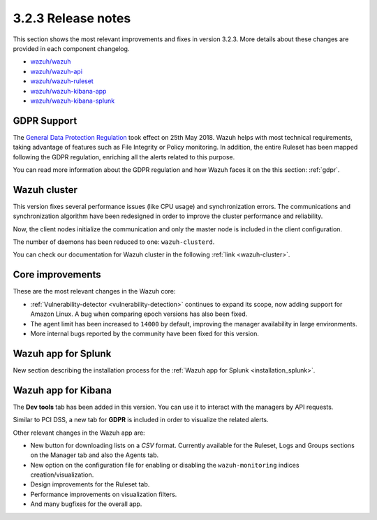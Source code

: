 .. Copyright (C) 2018 Wazuh, Inc.

.. _release_3_2_3:

3.2.3 Release notes
===================

This section shows the most relevant improvements and fixes in version 3.2.3. More details about these changes are provided in each component changelog.

- `wazuh/wazuh <https://github.com/wazuh/wazuh/blob/v3.2.3/CHANGELOG.md>`_
- `wazuh/wazuh-api <https://github.com/wazuh/wazuh-api/blob/v3.2.3/CHANGELOG.md>`_
- `wazuh/wazuh-ruleset <https://github.com/wazuh/wazuh-ruleset/blob/v3.2.3/CHANGELOG.md>`_
- `wazuh/wazuh-kibana-app <https://github.com/wazuh/wazuh-kibana-app/blob/v3.2.3-6.2.4/CHANGELOG.md>`_
- `wazuh/wazuh-kibana-splunk <https://github.com/wazuh/wazuh-splunk/blob/v3.2.3-7.1.0/CHANGELOG.md>`_

GDPR Support
------------

The `General Data Protection Regulation <https://www.eugdpr.org/>`_ took effect on 25th May 2018. Wazuh helps with most technical requirements, taking advantage of features such as File Integrity or Policy monitoring. In addition, the entire Ruleset has been mapped following the GDPR regulation, enriching all the alerts related to this purpose.

You can read more information about the GDPR regulation and how Wazuh faces it on the this section: :ref:`gdpr`.

Wazuh cluster
-------------

This version fixes several performance issues (like CPU usage) and synchronization errors. The communications and synchronization algorithm have been redesigned in order to improve the cluster performance and reliability.

Now, the client nodes initialize the communication and only the master node is included in the client configuration.

The number of daemons has been reduced to one: ``wazuh-clusterd``.

You can check our documentation for Wazuh cluster in the following :ref:`link <wazuh-cluster>`.

Core improvements
-----------------

These are the most relevant changes in the Wazuh core:

- :ref:`Vulnerability-detector <vulnerability-detection>` continues to expand its scope, now adding support for Amazon Linux. A bug when comparing epoch versions has also been fixed.
- The agent limit has been increased to ``14000`` by default, improving the manager availability in large environments.
- More internal bugs reported by the community have been fixed for this version.

Wazuh app for Splunk
--------------------

New section describing the installation process for the :ref:`Wazuh app for Splunk <installation_splunk>`.

Wazuh app for Kibana
--------------------

The **Dev tools** tab has been added in this version. You can use it to interact with the managers by API requests.

Similar to PCI DSS, a new tab for **GDPR** is included in order to visualize the related alerts.

Other relevant changes in the Wazuh app are:

- New button for downloading lists on a *CSV* format. Currently available for the Ruleset, Logs and Groups sections on the Manager tab and also the Agents tab.
- New option on the configuration file for enabling or disabling the ``wazuh-monitoring`` indices creation/visualization.
- Design improvements for the Ruleset tab.
- Performance improvements on visualization filters.
- And many bugfixes for the overall app.
